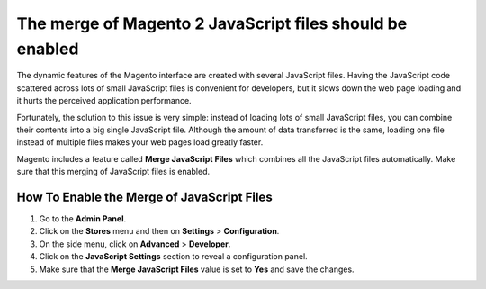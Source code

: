 The merge of Magento 2 JavaScript files should be enabled
=========================================================

The dynamic features of the Magento interface are created with several
JavaScript files. Having the JavaScript code scattered across lots of small
JavaScript files is convenient for developers, but it slows down the web page
loading and it hurts the perceived application performance.

Fortunately, the solution to this issue is very simple: instead of loading lots
of small JavaScript files, you can combine their contents into a big single
JavaScript file. Although the amount of data transferred is the same, loading
one file instead of multiple files makes your web pages load greatly faster.

Magento includes a feature called **Merge JavaScript Files** which combines all
the JavaScript files automatically. Make sure that this merging of JavaScript
files is enabled.

How To Enable the Merge of JavaScript Files
-------------------------------------------

1. Go to the **Admin Panel**.
2. Click on the **Stores** menu and then on **Settings** > **Configuration**.
3. On the side menu, click on **Advanced** > **Developer**.
4. Click on the **JavaScript Settings** section to reveal a configuration panel.
5. Make sure that the **Merge JavaScript Files** value is set to **Yes** and
   save the changes.
